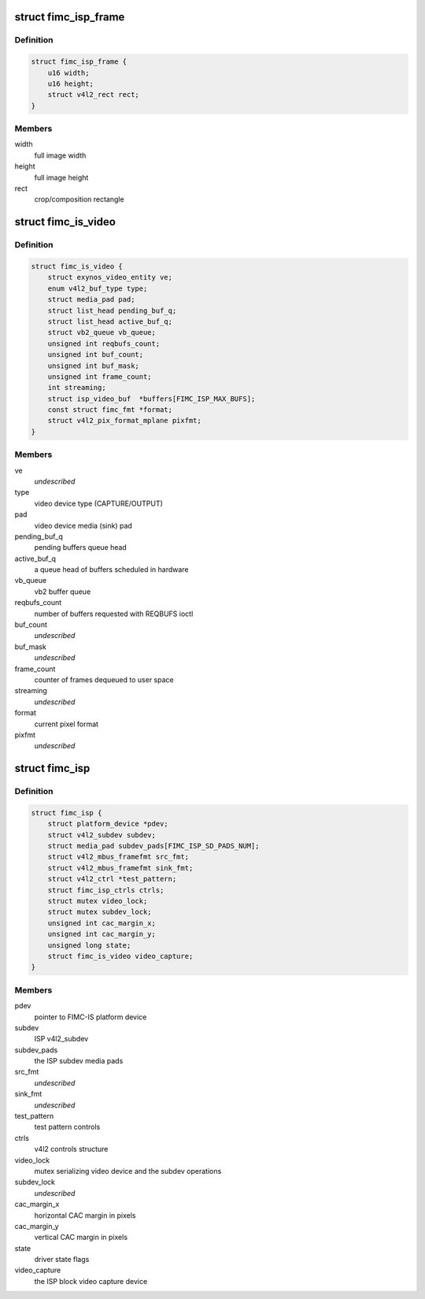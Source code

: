 .. -*- coding: utf-8; mode: rst -*-
.. src-file: drivers/media/platform/exynos4-is/fimc-isp.h

.. _`fimc_isp_frame`:

struct fimc_isp_frame
=====================

.. c:type:: struct fimc_isp_frame

    source/target frame properties

.. _`fimc_isp_frame.definition`:

Definition
----------

.. code-block:: c

    struct fimc_isp_frame {
        u16 width;
        u16 height;
        struct v4l2_rect rect;
    }

.. _`fimc_isp_frame.members`:

Members
-------

width
    full image width

height
    full image height

rect
    crop/composition rectangle

.. _`fimc_is_video`:

struct fimc_is_video
====================

.. c:type:: struct fimc_is_video

    fimc-is video device structure

.. _`fimc_is_video.definition`:

Definition
----------

.. code-block:: c

    struct fimc_is_video {
        struct exynos_video_entity ve;
        enum v4l2_buf_type type;
        struct media_pad pad;
        struct list_head pending_buf_q;
        struct list_head active_buf_q;
        struct vb2_queue vb_queue;
        unsigned int reqbufs_count;
        unsigned int buf_count;
        unsigned int buf_mask;
        unsigned int frame_count;
        int streaming;
        struct isp_video_buf  *buffers[FIMC_ISP_MAX_BUFS];
        const struct fimc_fmt *format;
        struct v4l2_pix_format_mplane pixfmt;
    }

.. _`fimc_is_video.members`:

Members
-------

ve
    *undescribed*

type
    video device type (CAPTURE/OUTPUT)

pad
    video device media (sink) pad

pending_buf_q
    pending buffers queue head

active_buf_q
    a queue head of buffers scheduled in hardware

vb_queue
    vb2 buffer queue

reqbufs_count
    number of buffers requested with REQBUFS ioctl

buf_count
    *undescribed*

buf_mask
    *undescribed*

frame_count
    counter of frames dequeued to user space

streaming
    *undescribed*

format
    current pixel format

pixfmt
    *undescribed*

.. _`fimc_isp`:

struct fimc_isp
===============

.. c:type:: struct fimc_isp

    FIMC-IS ISP data structure

.. _`fimc_isp.definition`:

Definition
----------

.. code-block:: c

    struct fimc_isp {
        struct platform_device *pdev;
        struct v4l2_subdev subdev;
        struct media_pad subdev_pads[FIMC_ISP_SD_PADS_NUM];
        struct v4l2_mbus_framefmt src_fmt;
        struct v4l2_mbus_framefmt sink_fmt;
        struct v4l2_ctrl *test_pattern;
        struct fimc_isp_ctrls ctrls;
        struct mutex video_lock;
        struct mutex subdev_lock;
        unsigned int cac_margin_x;
        unsigned int cac_margin_y;
        unsigned long state;
        struct fimc_is_video video_capture;
    }

.. _`fimc_isp.members`:

Members
-------

pdev
    pointer to FIMC-IS platform device

subdev
    ISP v4l2_subdev

subdev_pads
    the ISP subdev media pads

src_fmt
    *undescribed*

sink_fmt
    *undescribed*

test_pattern
    test pattern controls

ctrls
    v4l2 controls structure

video_lock
    mutex serializing video device and the subdev operations

subdev_lock
    *undescribed*

cac_margin_x
    horizontal CAC margin in pixels

cac_margin_y
    vertical CAC margin in pixels

state
    driver state flags

video_capture
    the ISP block video capture device

.. This file was automatic generated / don't edit.

